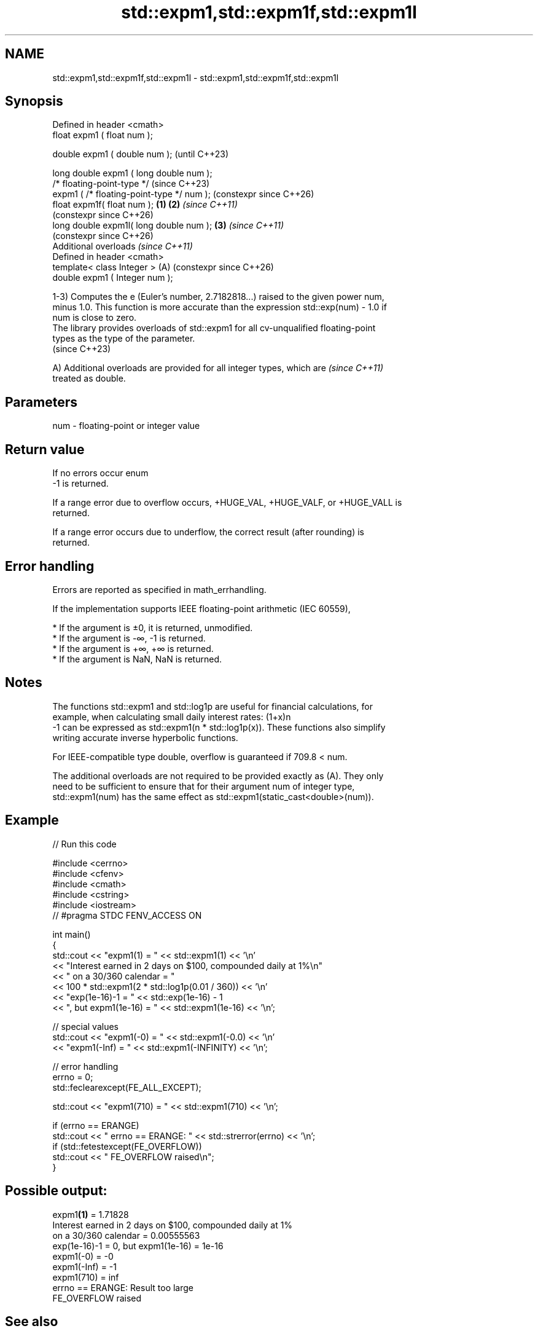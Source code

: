 .TH std::expm1,std::expm1f,std::expm1l 3 "2024.06.10" "http://cppreference.com" "C++ Standard Libary"
.SH NAME
std::expm1,std::expm1f,std::expm1l \- std::expm1,std::expm1f,std::expm1l

.SH Synopsis
   Defined in header <cmath>
   float       expm1 ( float num );

   double      expm1 ( double num );                            (until C++23)

   long double expm1 ( long double num );
   /* floating-point-type */                                    (since C++23)
               expm1 ( /* floating-point-type */ num );         (constexpr since C++26)
   float       expm1f( float num );                     \fB(1)\fP \fB(2)\fP \fI(since C++11)\fP
                                                                (constexpr since C++26)
   long double expm1l( long double num );                   \fB(3)\fP \fI(since C++11)\fP
                                                                (constexpr since C++26)
   Additional overloads \fI(since C++11)\fP
   Defined in header <cmath>
   template< class Integer >                                (A) (constexpr since C++26)
   double      expm1 ( Integer num );

   1-3) Computes the e (Euler's number, 2.7182818...) raised to the given power num,
   minus 1.0. This function is more accurate than the expression std::exp(num) - 1.0 if
   num is close to zero.
   The library provides overloads of std::expm1 for all cv-unqualified floating-point
   types as the type of the parameter.
   (since C++23)

   A) Additional overloads are provided for all integer types, which are  \fI(since C++11)\fP
   treated as double.

.SH Parameters

   num - floating-point or integer value

.SH Return value

   If no errors occur enum
   -1 is returned.

   If a range error due to overflow occurs, +HUGE_VAL, +HUGE_VALF, or +HUGE_VALL is
   returned.

   If a range error occurs due to underflow, the correct result (after rounding) is
   returned.

.SH Error handling

   Errors are reported as specified in math_errhandling.

   If the implementation supports IEEE floating-point arithmetic (IEC 60559),

     * If the argument is ±0, it is returned, unmodified.
     * If the argument is -∞, -1 is returned.
     * If the argument is +∞, +∞ is returned.
     * If the argument is NaN, NaN is returned.

.SH Notes

   The functions std::expm1 and std::log1p are useful for financial calculations, for
   example, when calculating small daily interest rates: (1+x)n
   -1 can be expressed as std::expm1(n * std::log1p(x)). These functions also simplify
   writing accurate inverse hyperbolic functions.

   For IEEE-compatible type double, overflow is guaranteed if 709.8 < num.

   The additional overloads are not required to be provided exactly as (A). They only
   need to be sufficient to ensure that for their argument num of integer type,
   std::expm1(num) has the same effect as std::expm1(static_cast<double>(num)).

.SH Example


// Run this code

 #include <cerrno>
 #include <cfenv>
 #include <cmath>
 #include <cstring>
 #include <iostream>
 // #pragma STDC FENV_ACCESS ON

 int main()
 {
     std::cout << "expm1(1) = " << std::expm1(1) << '\\n'
               << "Interest earned in 2 days on $100, compounded daily at 1%\\n"
               << "    on a 30/360 calendar = "
               << 100 * std::expm1(2 * std::log1p(0.01 / 360)) << '\\n'
               << "exp(1e-16)-1 = " << std::exp(1e-16) - 1
               << ", but expm1(1e-16) = " << std::expm1(1e-16) << '\\n';

     // special values
     std::cout << "expm1(-0) = " << std::expm1(-0.0) << '\\n'
               << "expm1(-Inf) = " << std::expm1(-INFINITY) << '\\n';

     // error handling
     errno = 0;
     std::feclearexcept(FE_ALL_EXCEPT);

     std::cout << "expm1(710) = " << std::expm1(710) << '\\n';

     if (errno == ERANGE)
         std::cout << "    errno == ERANGE: " << std::strerror(errno) << '\\n';
     if (std::fetestexcept(FE_OVERFLOW))
         std::cout << "    FE_OVERFLOW raised\\n";
 }

.SH Possible output:

 expm1\fB(1)\fP = 1.71828
 Interest earned in 2 days on $100, compounded daily at 1%
     on a 30/360 calendar = 0.00555563
 exp(1e-16)-1 = 0, but expm1(1e-16) = 1e-16
 expm1(-0) = -0
 expm1(-Inf) = -1
 expm1(710) = inf
     errno == ERANGE: Result too large
     FE_OVERFLOW raised

.SH See also

   exp
   expf    returns e raised to the given power (\\({\\small e^x}\\)e^x)
   expl    \fI(function)\fP
   \fI(C++11)\fP
   \fI(C++11)\fP
   exp2
   exp2f
   exp2l   returns 2 raised to the given power (\\({\\small 2^x}\\)2^x)
   \fI(C++11)\fP \fI(function)\fP
   \fI(C++11)\fP
   \fI(C++11)\fP
   log1p
   log1pf  natural logarithm (to base e) of 1 plus the given number
   log1pl  (\\({\\small\\ln{(1+x)}}\\)ln(1+x))
   \fI(C++11)\fP \fI(function)\fP
   \fI(C++11)\fP
   \fI(C++11)\fP
   C documentation for
   expm1
